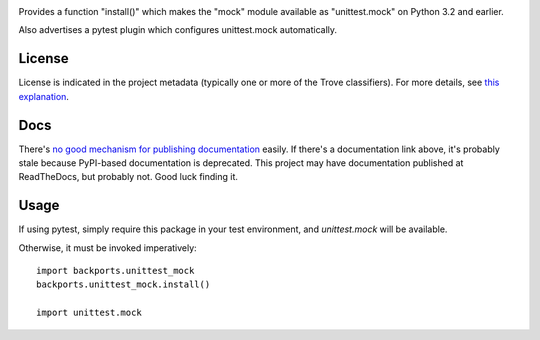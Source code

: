 .. image:: https://img.shields.io/pypi/v/backports.unittest_mock.svg
   :target: https://pypi.org/project/backports.unittest_mock

.. image:: https://img.shields.io/pypi/pyversions/backports.unittest_mock.svg

.. image:: https://img.shields.io/pypi/dm/backports.unittest_mock.svg

.. image:: https://img.shields.io/travis/jaraco/backports.unittest_mock/master.svg
   :target: http://travis-ci.org/jaraco/backports.unittest_mock

Provides a function "install()" which makes the "mock" module
available as "unittest.mock" on Python 3.2 and earlier.

Also advertises a pytest plugin which configures unittest.mock
automatically.


License
=======

License is indicated in the project metadata (typically one or more
of the Trove classifiers). For more details, see `this explanation
<https://github.com/jaraco/skeleton/issues/1>`_.

Docs
====

There's `no good mechanism for publishing documentation
<https://github.com/pypa/python-packaging-user-guide/pull/266>`_
easily. If there's a documentation link above, it's probably
stale because PyPI-based documentation is deprecated. This
project may have documentation published at ReadTheDocs, but
probably not. Good luck finding it.

Usage
=====

If using pytest, simply require this package in your test environment,
and `unittest.mock` will be available.

Otherwise, it must be invoked imperatively::

    import backports.unittest_mock
    backports.unittest_mock.install()

    import unittest.mock
